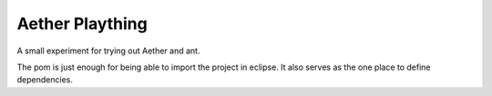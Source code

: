 Aether Plaything
================

A small experiment for trying out Aether and ant.

The pom is just enough for being able to import the project in eclipse.
It also serves as the one place to define dependencies.
